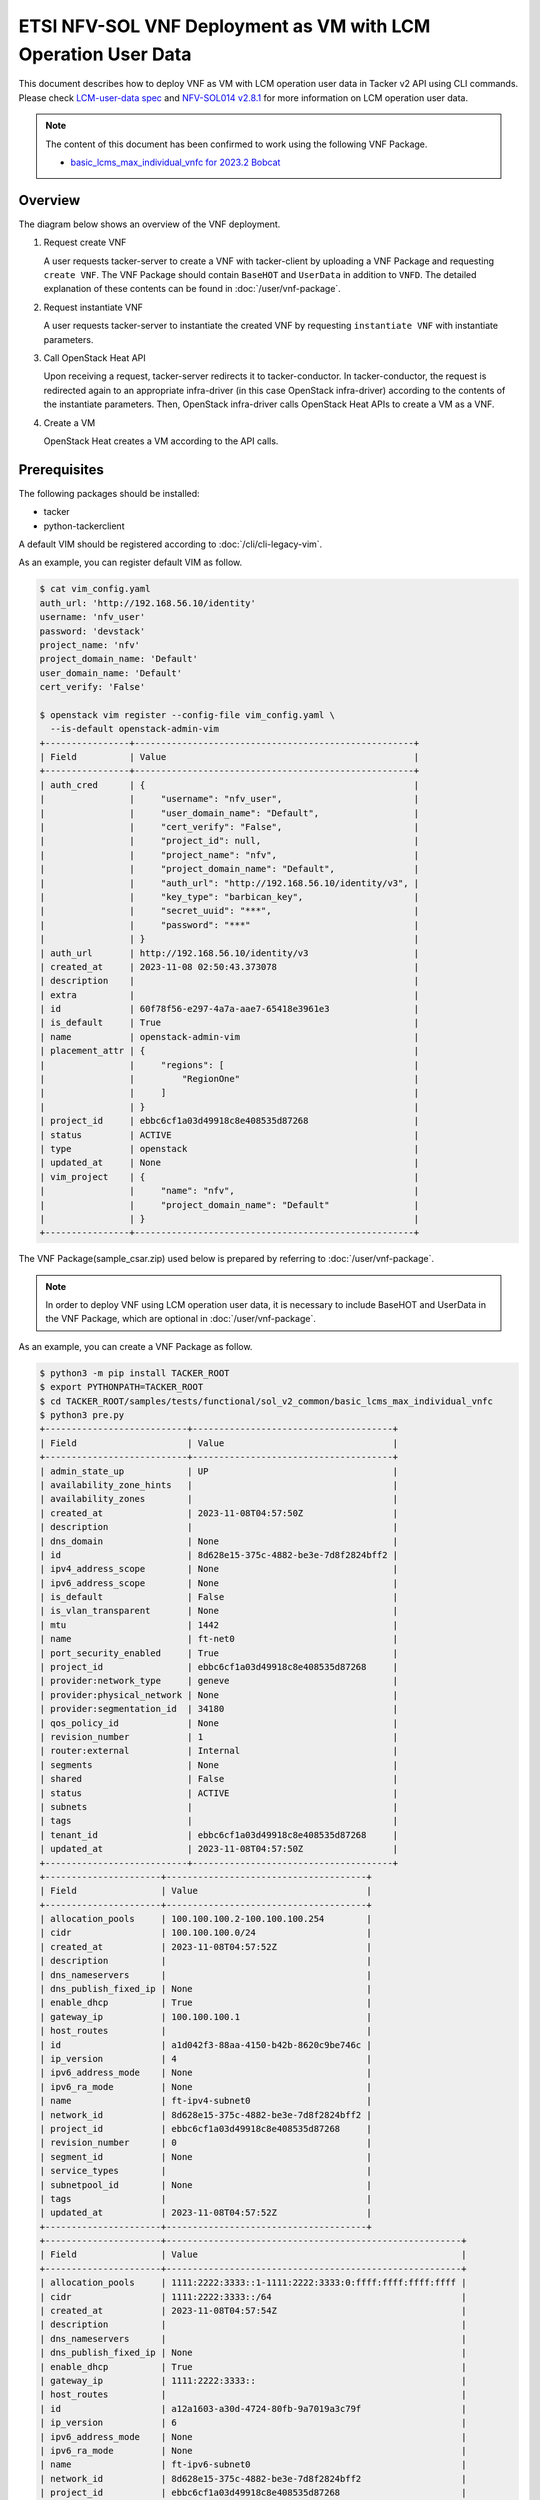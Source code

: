 ==============================================================
ETSI NFV-SOL VNF Deployment as VM with LCM Operation User Data
==============================================================

This document describes how to deploy VNF as VM with
LCM operation user data in Tacker v2 API using CLI commands.
Please check `LCM-user-data spec`_ and `NFV-SOL014 v2.8.1`_
for more information on LCM operation user data.

.. note::

  The content of this document has been confirmed to work
  using the following VNF Package.

  * `basic_lcms_max_individual_vnfc for 2023.2 Bobcat`_


Overview
--------

The diagram below shows an overview of the VNF deployment.

1. Request create VNF

   A user requests tacker-server to create a VNF with tacker-client by
   uploading a VNF Package and requesting ``create VNF``. The VNF Package
   should contain ``BaseHOT`` and ``UserData`` in addition to ``VNFD``.
   The detailed explanation of these contents can be found in
   :doc:`/user/vnf-package`.

2. Request instantiate VNF

   A user requests tacker-server to instantiate the created VNF by requesting
   ``instantiate VNF`` with instantiate parameters.

3. Call OpenStack Heat API

   Upon receiving a request, tacker-server redirects it to tacker-conductor.
   In tacker-conductor, the request is redirected again to an appropriate
   infra-driver (in this case OpenStack infra-driver) according to the contents
   of the instantiate parameters. Then, OpenStack infra-driver calls OpenStack
   Heat APIs to create a VM as a VNF.

4. Create a VM

   OpenStack Heat creates a VM according to the API calls.

.. figure:: img/deployment_with_user_data.svg


Prerequisites
-------------

The following packages should be installed:

* tacker
* python-tackerclient

A default VIM should be registered according to
:doc:`/cli/cli-legacy-vim`.

As an example, you can register default VIM as follow.

.. code-block:: console

  $ cat vim_config.yaml
  auth_url: 'http://192.168.56.10/identity'
  username: 'nfv_user'
  password: 'devstack'
  project_name: 'nfv'
  project_domain_name: 'Default'
  user_domain_name: 'Default'
  cert_verify: 'False'

  $ openstack vim register --config-file vim_config.yaml \
    --is-default openstack-admin-vim
  +----------------+-----------------------------------------------------+
  | Field          | Value                                               |
  +----------------+-----------------------------------------------------+
  | auth_cred      | {                                                   |
  |                |     "username": "nfv_user",                         |
  |                |     "user_domain_name": "Default",                  |
  |                |     "cert_verify": "False",                         |
  |                |     "project_id": null,                             |
  |                |     "project_name": "nfv",                          |
  |                |     "project_domain_name": "Default",               |
  |                |     "auth_url": "http://192.168.56.10/identity/v3", |
  |                |     "key_type": "barbican_key",                     |
  |                |     "secret_uuid": "***",                           |
  |                |     "password": "***"                               |
  |                | }                                                   |
  | auth_url       | http://192.168.56.10/identity/v3                    |
  | created_at     | 2023-11-08 02:50:43.373078                          |
  | description    |                                                     |
  | extra          |                                                     |
  | id             | 60f78f56-e297-4a7a-aae7-65418e3961e3                |
  | is_default     | True                                                |
  | name           | openstack-admin-vim                                 |
  | placement_attr | {                                                   |
  |                |     "regions": [                                    |
  |                |         "RegionOne"                                 |
  |                |     ]                                               |
  |                | }                                                   |
  | project_id     | ebbc6cf1a03d49918c8e408535d87268                    |
  | status         | ACTIVE                                              |
  | type           | openstack                                           |
  | updated_at     | None                                                |
  | vim_project    | {                                                   |
  |                |     "name": "nfv",                                  |
  |                |     "project_domain_name": "Default"                |
  |                | }                                                   |
  +----------------+-----------------------------------------------------+


The VNF Package(sample_csar.zip) used below is prepared
by referring to :doc:`/user/vnf-package`.

.. note::

  In order to deploy VNF using LCM operation user data,
  it is necessary to include BaseHOT and UserData in the VNF Package,
  which are optional in :doc:`/user/vnf-package`.


As an example, you can create a VNF Package as follow.

.. code-block:: console

  $ python3 -m pip install TACKER_ROOT
  $ export PYTHONPATH=TACKER_ROOT
  $ cd TACKER_ROOT/samples/tests/functional/sol_v2_common/basic_lcms_max_individual_vnfc
  $ python3 pre.py
  +---------------------------+--------------------------------------+
  | Field                     | Value                                |
  +---------------------------+--------------------------------------+
  | admin_state_up            | UP                                   |
  | availability_zone_hints   |                                      |
  | availability_zones        |                                      |
  | created_at                | 2023-11-08T04:57:50Z                 |
  | description               |                                      |
  | dns_domain                | None                                 |
  | id                        | 8d628e15-375c-4882-be3e-7d8f2824bff2 |
  | ipv4_address_scope        | None                                 |
  | ipv6_address_scope        | None                                 |
  | is_default                | False                                |
  | is_vlan_transparent       | None                                 |
  | mtu                       | 1442                                 |
  | name                      | ft-net0                              |
  | port_security_enabled     | True                                 |
  | project_id                | ebbc6cf1a03d49918c8e408535d87268     |
  | provider:network_type     | geneve                               |
  | provider:physical_network | None                                 |
  | provider:segmentation_id  | 34180                                |
  | qos_policy_id             | None                                 |
  | revision_number           | 1                                    |
  | router:external           | Internal                             |
  | segments                  | None                                 |
  | shared                    | False                                |
  | status                    | ACTIVE                               |
  | subnets                   |                                      |
  | tags                      |                                      |
  | tenant_id                 | ebbc6cf1a03d49918c8e408535d87268     |
  | updated_at                | 2023-11-08T04:57:50Z                 |
  +---------------------------+--------------------------------------+
  +----------------------+--------------------------------------+
  | Field                | Value                                |
  +----------------------+--------------------------------------+
  | allocation_pools     | 100.100.100.2-100.100.100.254        |
  | cidr                 | 100.100.100.0/24                     |
  | created_at           | 2023-11-08T04:57:52Z                 |
  | description          |                                      |
  | dns_nameservers      |                                      |
  | dns_publish_fixed_ip | None                                 |
  | enable_dhcp          | True                                 |
  | gateway_ip           | 100.100.100.1                        |
  | host_routes          |                                      |
  | id                   | a1d042f3-88aa-4150-b42b-8620c9be746c |
  | ip_version           | 4                                    |
  | ipv6_address_mode    | None                                 |
  | ipv6_ra_mode         | None                                 |
  | name                 | ft-ipv4-subnet0                      |
  | network_id           | 8d628e15-375c-4882-be3e-7d8f2824bff2 |
  | project_id           | ebbc6cf1a03d49918c8e408535d87268     |
  | revision_number      | 0                                    |
  | segment_id           | None                                 |
  | service_types        |                                      |
  | subnetpool_id        | None                                 |
  | tags                 |                                      |
  | updated_at           | 2023-11-08T04:57:52Z                 |
  +----------------------+--------------------------------------+
  +----------------------+--------------------------------------------------------+
  | Field                | Value                                                  |
  +----------------------+--------------------------------------------------------+
  | allocation_pools     | 1111:2222:3333::1-1111:2222:3333:0:ffff:ffff:ffff:ffff |
  | cidr                 | 1111:2222:3333::/64                                    |
  | created_at           | 2023-11-08T04:57:54Z                                   |
  | description          |                                                        |
  | dns_nameservers      |                                                        |
  | dns_publish_fixed_ip | None                                                   |
  | enable_dhcp          | True                                                   |
  | gateway_ip           | 1111:2222:3333::                                       |
  | host_routes          |                                                        |
  | id                   | a12a1603-a30d-4724-80fb-9a7019a3c79f                   |
  | ip_version           | 6                                                      |
  | ipv6_address_mode    | None                                                   |
  | ipv6_ra_mode         | None                                                   |
  | name                 | ft-ipv6-subnet0                                        |
  | network_id           | 8d628e15-375c-4882-be3e-7d8f2824bff2                   |
  | project_id           | ebbc6cf1a03d49918c8e408535d87268                       |
  | revision_number      | 0                                                      |
  | segment_id           | None                                                   |
  | service_types        |                                                        |
  | subnetpool_id        | None                                                   |
  | tags                 |                                                        |
  | updated_at           | 2023-11-08T04:57:54Z                                   |
  +----------------------+--------------------------------------------------------+
  +---------------------------+--------------------------------------+
  | Field                     | Value                                |
  +---------------------------+--------------------------------------+
  | admin_state_up            | UP                                   |
  | availability_zone_hints   |                                      |
  | availability_zones        |                                      |
  | created_at                | 2023-11-08T04:57:56Z                 |
  | description               |                                      |
  | dns_domain                | None                                 |
  | id                        | dcdd8e59-d303-4659-bdff-d32f2cb2b806 |
  | ipv4_address_scope        | None                                 |
  | ipv6_address_scope        | None                                 |
  | is_default                | False                                |
  | is_vlan_transparent       | None                                 |
  | mtu                       | 1442                                 |
  | name                      | ft-net1                              |
  | port_security_enabled     | True                                 |
  | project_id                | ebbc6cf1a03d49918c8e408535d87268     |
  | provider:network_type     | geneve                               |
  | provider:physical_network | None                                 |
  | provider:segmentation_id  | 19341                                |
  | qos_policy_id             | None                                 |
  | revision_number           | 1                                    |
  | router:external           | Internal                             |
  | segments                  | None                                 |
  | shared                    | False                                |
  | status                    | ACTIVE                               |
  | subnets                   |                                      |
  | tags                      |                                      |
  | tenant_id                 | ebbc6cf1a03d49918c8e408535d87268     |
  | updated_at                | 2023-11-08T04:57:56Z                 |
  +---------------------------+--------------------------------------+
  +----------------------+--------------------------------------+
  | Field                | Value                                |
  +----------------------+--------------------------------------+
  | allocation_pools     | 22.22.22.2-22.22.22.254              |
  | cidr                 | 22.22.22.0/24                        |
  | created_at           | 2023-11-08T04:57:58Z                 |
  | description          |                                      |
  | dns_nameservers      |                                      |
  | dns_publish_fixed_ip | None                                 |
  | enable_dhcp          | True                                 |
  | gateway_ip           | 22.22.22.1                           |
  | host_routes          |                                      |
  | id                   | ab38a204-8c01-4205-95c6-b4e74198700f |
  | ip_version           | 4                                    |
  | ipv6_address_mode    | None                                 |
  | ipv6_ra_mode         | None                                 |
  | name                 | ft-ipv4-subnet1                      |
  | network_id           | dcdd8e59-d303-4659-bdff-d32f2cb2b806 |
  | project_id           | ebbc6cf1a03d49918c8e408535d87268     |
  | revision_number      | 0                                    |
  | segment_id           | None                                 |
  | service_types        |                                      |
  | subnetpool_id        | None                                 |
  | tags                 |                                      |
  | updated_at           | 2023-11-08T04:57:58Z                 |
  +----------------------+--------------------------------------+
  +----------------------+--------------------------------------------------------+
  | Field                | Value                                                  |
  +----------------------+--------------------------------------------------------+
  | allocation_pools     | 1111:2222:4444::1-1111:2222:4444:0:ffff:ffff:ffff:ffff |
  | cidr                 | 1111:2222:4444::/64                                    |
  | created_at           | 2023-11-08T04:58:00Z                                   |
  | description          |                                                        |
  | dns_nameservers      |                                                        |
  | dns_publish_fixed_ip | None                                                   |
  | enable_dhcp          | True                                                   |
  | gateway_ip           | 1111:2222:4444::                                       |
  | host_routes          |                                                        |
  | id                   | 3f023732-8364-43e0-80de-00799d5b78af                   |
  | ip_version           | 6                                                      |
  | ipv6_address_mode    | None                                                   |
  | ipv6_ra_mode         | None                                                   |
  | name                 | ft-ipv6-subnet1                                        |
  | network_id           | dcdd8e59-d303-4659-bdff-d32f2cb2b806                   |
  | project_id           | ebbc6cf1a03d49918c8e408535d87268                       |
  | revision_number      | 0                                                      |
  | segment_id           | None                                                   |
  | service_types        |                                                        |
  | subnetpool_id        | None                                                   |
  | tags                 |                                                        |
  | updated_at           | 2023-11-08T04:58:00Z                                   |
  +----------------------+--------------------------------------------------------+
  +-------------------------+---------------------------------------------------------------------------+
  | Field                   | Value                                                                     |
  +-------------------------+---------------------------------------------------------------------------+
  | admin_state_up          | UP                                                                        |
  | allowed_address_pairs   |                                                                           |
  | binding_host_id         |                                                                           |
  | binding_profile         |                                                                           |
  | binding_vif_details     |                                                                           |
  | binding_vif_type        | unbound                                                                   |
  | binding_vnic_type       | normal                                                                    |
  | created_at              | 2023-11-08T04:58:02Z                                                      |
  | data_plane_status       | None                                                                      |
  | description             |                                                                           |
  | device_id               |                                                                           |
  | device_owner            |                                                                           |
  | device_profile          | None                                                                      |
  | dns_assignment          | None                                                                      |
  | dns_domain              | None                                                                      |
  | dns_name                | None                                                                      |
  | extra_dhcp_opts         |                                                                           |
  | fixed_ips               | ip_address='10.10.0.34', subnet_id='649c956c-1516-4d92-a6bc-ce936d8a880d' |
  | hardware_offload_type   | None                                                                      |
  | id                      | 389ade82-7618-4b42-bc90-5ebbac0863cf                                      |
  | ip_allocation           | None                                                                      |
  | mac_address             | fa:16:3e:be:f3:50                                                         |
  | name                    | VDU2_CP1-1                                                                |
  | network_id              | 6a3aeb3a-fb8b-4d27-a5f1-4f148aeb303f                                      |
  | numa_affinity_policy    | None                                                                      |
  | port_security_enabled   | True                                                                      |
  | project_id              | ebbc6cf1a03d49918c8e408535d87268                                          |
  | propagate_uplink_status | None                                                                      |
  | qos_network_policy_id   | None                                                                      |
  | qos_policy_id           | None                                                                      |
  | resource_request        | None                                                                      |
  | revision_number         | 1                                                                         |
  | security_group_ids      | fcca932a-c14b-4e67-825c-848a62b54acc                                      |
  | status                  | DOWN                                                                      |
  | tags                    |                                                                           |
  | trunk_details           | None                                                                      |
  | updated_at              | 2023-11-08T04:58:02Z                                                      |
  +-------------------------+---------------------------------------------------------------------------+
  +-------------------------+----------------------------------------------------------------------------+
  | Field                   | Value                                                                      |
  +-------------------------+----------------------------------------------------------------------------+
  | admin_state_up          | UP                                                                         |
  | allowed_address_pairs   |                                                                            |
  | binding_host_id         |                                                                            |
  | binding_profile         |                                                                            |
  | binding_vif_details     |                                                                            |
  | binding_vif_type        | unbound                                                                    |
  | binding_vnic_type       | normal                                                                     |
  | created_at              | 2023-11-08T04:58:04Z                                                       |
  | data_plane_status       | None                                                                       |
  | description             |                                                                            |
  | device_id               |                                                                            |
  | device_owner            |                                                                            |
  | device_profile          | None                                                                       |
  | dns_assignment          | None                                                                       |
  | dns_domain              | None                                                                       |
  | dns_name                | None                                                                       |
  | extra_dhcp_opts         |                                                                            |
  | fixed_ips               | ip_address='10.10.0.171', subnet_id='649c956c-1516-4d92-a6bc-ce936d8a880d' |
  | hardware_offload_type   | None                                                                       |
  | id                      | 33f4e82d-fa74-4961-b0cd-4ae39a51b4a0                                       |
  | ip_allocation           | None                                                                       |
  | mac_address             | fa:16:3e:f0:25:ee                                                          |
  | name                    | VDU2_CP1-2                                                                 |
  | network_id              | 6a3aeb3a-fb8b-4d27-a5f1-4f148aeb303f                                       |
  | numa_affinity_policy    | None                                                                       |
  | port_security_enabled   | True                                                                       |
  | project_id              | ebbc6cf1a03d49918c8e408535d87268                                           |
  | propagate_uplink_status | None                                                                       |
  | qos_network_policy_id   | None                                                                       |
  | qos_policy_id           | None                                                                       |
  | resource_request        | None                                                                       |
  | revision_number         | 1                                                                          |
  | security_group_ids      | fcca932a-c14b-4e67-825c-848a62b54acc                                       |
  | status                  | DOWN                                                                       |
  | tags                    |                                                                            |
  | trunk_details           | None                                                                       |
  | updated_at              | 2023-11-08T04:58:04Z                                                       |
  +-------------------------+----------------------------------------------------------------------------+
  $ python3 pkggen.py
  #####################################################################
  # Run pre.py if an error occurs                                     #
  #  - If an error occurs, run the pre.py script in advance           #
  #    to create the openstack resource required to run this script.  #
  # Run post.py when you finish tests                                 #
  #  - When you no longer need these openstack resources              #
  #    after testing, run post.py and delete them.                    #
  # vnfc ids should be changed in heal req files by show vnf manually.#
  #####################################################################
  $ ll
  ...
  drwxr-xr-x  6 stack stack     4096 Nov  5 23:46 contents/
  -rw-r--r--  1 stack stack     6656 Nov  5 23:46 pkggen.py
  -rw-rw-r--  1 stack stack 15772614 Nov  8 06:35 basic_lcms_max_individual_vnfc.zip
  ...


.. note::

  In this document, ``TACKER_ROOT`` is the root of tacker's repository on
  the server.


After you have done the above, you will have the sample VNF package
`basic_lcms_max_individual_vnfc.zip`.


VNF Deployment Procedure as VM
------------------------------

In order to deploy VNF as a VM, it is necessary to execute
the following procedure.
Details of CLI commands are described in
:doc:`/cli/cli-etsi-vnfpkgm` and :doc:`/cli/cli-etsi-vnflcm`.


1. Create VNF Package Info
^^^^^^^^^^^^^^^^^^^^^^^^^^

Execute the following CLI command to create VNF Package.

.. code-block:: console

  $ openstack vnf package create


Result:

.. code-block:: console

  +-------------------+-------------------------------------------------------------------------------------------------+
  | Field             | Value                                                                                           |
  +-------------------+-------------------------------------------------------------------------------------------------+
  | ID                | aeb0f04a-06a5-40d5-b5dd-73720a886da4                                                            |
  | Links             | {                                                                                               |
  |                   |     "self": {                                                                                   |
  |                   |         "href": "/vnfpkgm/v1/vnf_packages/aeb0f04a-06a5-40d5-b5dd-73720a886da4"                 |
  |                   |     },                                                                                          |
  |                   |     "packageContent": {                                                                         |
  |                   |         "href": "/vnfpkgm/v1/vnf_packages/aeb0f04a-06a5-40d5-b5dd-73720a886da4/package_content" |
  |                   |     }                                                                                           |
  |                   | }                                                                                               |
  | Onboarding State  | CREATED                                                                                         |
  | Operational State | DISABLED                                                                                        |
  | Usage State       | NOT_IN_USE                                                                                      |
  | User Defined Data | {}                                                                                              |
  +-------------------+-------------------------------------------------------------------------------------------------+


After that, execute the following CLI command and confirm that
VNF Package creation was successful.

* Confirm that the 'Onboarding State' is 'CREATED'.
* Confirm that the 'Operational State' is 'DISABLED'.
* Confirm that the 'Usage State' is 'NOT_IN_USE'.

.. code-block:: console

  $ openstack vnf package show VNF_PACKAGE_ID \
    -c 'Onboarding State' -c 'Operational State' -c 'Usage State'


Result:

.. code-block:: console

  +-------------------+------------+
  | Field             | Value      |
  +-------------------+------------+
  | Onboarding State  | CREATED    |
  | Operational State | DISABLED   |
  | Usage State       | NOT_IN_USE |
  +-------------------+------------+


2. Upload VNF Package
^^^^^^^^^^^^^^^^^^^^^

Execute the following CLI command to upload VNF Package.

.. code-block:: console

  $ openstack vnf package upload --path sample_csar.zip VNF_PACKAGE_ID


Result:

.. code-block:: console

  Upload request for VNF package aeb0f04a-06a5-40d5-b5dd-73720a886da4 has been accepted.


After that, execute the following CLI command and confirm that
VNF Package uploading was successful.

* Confirm that the 'Onboarding State' is 'ONBOARDED'.
* Confirm that the 'Operational State' is 'ENABLED'.
* Confirm that the 'Usage State' is 'NOT_IN_USE'.
* Take a note of the 'VNFD ID' because you will need it in the next
  'Create VNF Identifier'.

.. note::

  The state of 'Onboarding State' changes in the order of
  'UPLOADING', 'PROCESSING', 'ONBOARDED'.


.. code-block:: console

  $ openstack vnf package show VNF_PACKAGE_ID \
    -c 'Onboarding State' -c 'Operational State' -c 'Usage State' -c 'VNFD ID'


Result:

.. code-block:: console

  +-------------------+--------------------------------------+
  | Field             | Value                                |
  +-------------------+--------------------------------------+
  | Onboarding State  | ONBOARDED                            |
  | Operational State | ENABLED                              |
  | Usage State       | NOT_IN_USE                           |
  | VNFD ID           | 005b0c0a-45a7-45b7-85b7-f7457227f241 |
  +-------------------+--------------------------------------+


3. Create VNF Identifier
^^^^^^^^^^^^^^^^^^^^^^^^

Execute the following CLI command to create a VNF instance.

.. code-block:: console

  $ openstack vnflcm create VNFD_ID --os-tacker-api-version 2


Result:

.. code-block:: console

  +-----------------------------+------------------------------------------------------------------------------------------------------------------+
  | Field                       | Value                                                                                                            |
  +-----------------------------+------------------------------------------------------------------------------------------------------------------+
  | ID                          | 394575b8-50ae-43a2-9aa6-a7691ea10794                                                                             |
  | Instantiation State         | NOT_INSTANTIATED                                                                                                 |
  | Links                       | {                                                                                                                |
  |                             |     "self": {                                                                                                    |
  |                             |         "href": "http://127.0.0.1:9890/vnflcm/v2/vnf_instances/394575b8-50ae-43a2-9aa6-a7691ea10794"             |
  |                             |     },                                                                                                           |
  |                             |     "instantiate": {                                                                                             |
  |                             |         "href": "http://127.0.0.1:9890/vnflcm/v2/vnf_instances/394575b8-50ae-43a2-9aa6-a7691ea10794/instantiate" |
  |                             |     }                                                                                                            |
  |                             | }                                                                                                                |
  | VNF Configurable Properties |                                                                                                                  |
  | VNF Instance Description    |                                                                                                                  |
  | VNF Instance Name           |                                                                                                                  |
  | VNF Product Name            | Sample VNF                                                                                                       |
  | VNF Provider                | Company                                                                                                          |
  | VNF Software Version        | 1.0                                                                                                              |
  | VNFD ID                     | 005b0c0a-45a7-45b7-85b7-f7457227f241                                                                             |
  | VNFD Version                | 1.0                                                                                                              |
  +-----------------------------+------------------------------------------------------------------------------------------------------------------+


After that, execute the following CLI command and confirm that
VNF instance creation was successful.

* Confirm that the 'Usage State' of the VNF Package is 'IN_USE'.
* Confirm that the 'Instantiation State' of the VNF instance
  is 'NOT_INSTANTIATED'.

.. code-block:: console

  $ openstack vnf package show VNF_PACKAGE_ID -c 'Usage State'


Result:

.. code-block:: console

  +-------------+--------+
  | Field       | Value  |
  +-------------+--------+
  | Usage State | IN_USE |
  +-------------+--------+


.. code-block:: console

  $ openstack vnflcm show VNF_INSTANCE_ID \
    -c 'Instantiation State' --os-tacker-api-version 2


Result:

.. code-block:: console

  +---------------------+------------------+
  | Field               | Value            |
  +---------------------+------------------+
  | Instantiation State | NOT_INSTANTIATED |
  +---------------------+------------------+


4. Instantiate VNF
^^^^^^^^^^^^^^^^^^

Create a sample_param_file.json file with the following format.
This is the file that defines the parameters for an instantiate request.
These parameters will be set in the body of the instantiate request.

Required parameter:

* flavourId
* additionalParams

.. note::

  Details of flavourId is described in :doc:`/user/vnfd-sol001`.


.. note::

  additionalParams is a parameter that can be described by KeyValuePairs.
  By setting the following two parameters in this parameter,
  instantiate using LCM operation user data becomes possible.
  For file_name.py and class_name, set the file name and class name
  described in Prerequisites.

  * lcm-operation-user-data: ./UserData/file_name.py
  * lcm-operation-user-data-class: class_name


Optional parameters:

* instantiationLevelId
* extVirtualLinks
* extManagedVirtualLinks
* vimConnectionInfo
* localizationLanguage
* extensions
* vnfConfigurableProperties

.. note::

  You can skip ``vimConnectionInfo`` only when you have
  the default VIM described in :doc:`/cli/cli-legacy-vim`.


.. note::

  This operation can specify the ``vimConnectionInfo``
  for the VNF instance.
  Even if this operation specify multiple ``vimConnectionInfo``
  associated with one VNF instance, only one of them will be used for
  life cycle management operations.


Param file with only required parameters:

.. code-block:: console

  {
    "flavourId":"simple",
    "additionalParams": {
      "lcm-operation-user-data": "./UserData/userdata_standard.py",
      "lcm-operation-user-data-class": "StandardUserData"
    }
  }

Param file with optional parameters:

.. code-block:: console

  {
    "flavourId": "simple",
    "instantiationLevelId": "instantiation_level_1",
    "extVirtualLinks": [
      {
        "id": "279b0e12-2cc7-48d3-89dc-c58369841763",
        "vimConnectionId": "vim1",
        "resourceProviderId": "Company",
        "resourceId": "6a3aeb3a-fb8b-4d27-a5f1-4f148aeb303f",
        "extCps": [
          {
            "cpdId": "VDU1_CP1",
            "cpConfig": {
              "VDU1_CP1": {
                "parentCpConfigId": "a9d72e2b-9b2f-48b8-9ca0-217ab3ba6f33",
                "cpProtocolData": [
                  {
                    "layerProtocol": "IP_OVER_ETHERNET",
                    "ipOverEthernet": {
                      "ipAddresses": [
                        {
                          "type": "IPV4",
                          "numDynamicAddresses": 1,
                          "subnetId": "649c956c-1516-4d92-a6bc-ce936d8a880d"
                        }
                      ]
                    }
                  }
                ]
              }
            }
          }
        ],
        "extLinkPorts": [
          {
            "id": "2871f033-5e38-4f5f-af26-09c6390648a8",
            "resourceHandle": {
              "resourceId": "389ade82-7618-4b42-bc90-5ebbac0863cf"
            }
          }
        ]
      }
    ],
    "extManagedVirtualLinks": [
      {
        "id": "c381e923-6208-43ac-acc9-f3afec76535a",
        "vnfVirtualLinkDescId": "internalVL1",
        "vimConnectionId": "vim1",
        "resourceProviderId": "Company",
        "resourceId": "9a94da3c-239f-469d-8cf9-5313a4e3961a",
        "extManagedMultisiteVirtualLinkId": "f850522e-c124-4ed9-8027-f15abc22e21d"
      }
    ],
    "vimConnectionInfo": {
      "vim1": {
        "vimId": "4db40866-054f-472d-b559-811e5aa7195c",
        "vimType": "ETSINFV.OPENSTACK_KEYSTONE.V_3",
        "interfaceInfo": {
          "endpoint": "http://localhost/identity/v3"
        },
        "accessInfo": {
          "username": "nfv_user",
          "region": "RegionOne",
          "password": "devstack",
          "project": "nfv",
          "projectDomain": "Default",
          "userDomain": "Default"
        },
        "extra": {
          "dummy-key": "dummy-val"
        }
      }
    },
    "localizationLanguage": "ja",
    "additionalParams": {
      "lcm-operation-user-data": "./UserData/userdata_standard.py",
      "lcm-operation-user-data-class": "StandardUserData"
    },
    "extensions": {
      "key": "value"
    },
    "vnfConfigurableProperties": {
      "key": "value"
    }
  }


Execute the following CLI command to instantiate VNF instance.

.. code-block:: console

  $ openstack vnflcm --os-tacker-api-version 2 instantiate VNF_INSTANCE_ID \
    ./sample_param_file.json


Result:

.. code-block:: console

  Instantiate request for VNF Instance 394575b8-50ae-43a2-9aa6-a7691ea10794 has been accepted.


After that, execute the following CLI command and confirm that
VNF instance instantiation was successful.

* Confirm that the 'Instantiation State' is 'INSTANTIATED'.

.. code-block:: console

  $ openstack vnflcm show VNF_INSTANCE_ID \
    -c 'Instantiation State' --os-tacker-api-version 2


Result:

.. code-block:: console

  +---------------------+--------------+
  | Field               | Value        |
  +---------------------+--------------+
  | Instantiation State | INSTANTIATED |
  +---------------------+--------------+


5. Terminate VNF
^^^^^^^^^^^^^^^^

Execute the following CLI command to terminate the VNF instance.

.. code-block:: console

  $ openstack vnflcm terminate VNF_INSTANCE_ID --os-tacker-api-version 2


Result:

.. code-block:: console

  Terminate request for VNF Instance '394575b8-50ae-43a2-9aa6-a7691ea10794' has been accepted.


After that, execute the following CLI command and confirm that
VNF instance termination was successful.

* Confirm that the 'Instantiation State' is 'NOT_INSTANTIATED'.

.. code-block:: console

  $ openstack vnflcm show VNF_INSTANCE_ID \
    -c 'Instantiation State' --os-tacker-api-version 2


Result:

.. code-block:: console

  +---------------------+------------------+
  | Field               | Value            |
  +---------------------+------------------+
  | Instantiation State | NOT_INSTANTIATED |
  +---------------------+------------------+


6. Delete VNF Identifier
^^^^^^^^^^^^^^^^^^^^^^^^

Execute the following CLI command to delete the VNF instance.

.. code-block:: console

  $ openstack vnflcm delete VNF_INSTANCE_ID --os-tacker-api-version 2


Result:

.. code-block:: console

  Vnf instance '394575b8-50ae-43a2-9aa6-a7691ea10794' is deleted successfully


After that, execute the following CLI command and confirm that
VNF instance deletion was successful.

* Confirm that the 'Usage State' of VNF Package is 'NOT_IN_USE'.
* Confirm that the VNF instance is not found.

.. code-block:: console

  $ openstack vnf package show VNF_PACKAGE_ID -c 'Usage State'


Result:

.. code-block:: console

  +-------------+------------+
  | Field       | Value      |
  +-------------+------------+
  | Usage State | NOT_IN_USE |
  +-------------+------------+


.. code-block:: console

  $ openstack vnflcm show VNF_INSTANCE_ID --os-tacker-api-version 2


Result:

.. code-block:: console

  VnfInstance 394575b8-50ae-43a2-9aa6-a7691ea10794 not found.


.. _LCM-user-data spec: https://specs.openstack.org/openstack/tacker-specs/specs/ussuri/lcm-operation-with-lcm-operation-user-data.html
.. _NFV-SOL014 v2.8.1: https://www.etsi.org/deliver/etsi_gs/NFV-SOL/001_099/014/02.08.01_60/gs_NFV-SOL014v020801p.pdf
.. _basic_lcms_max_individual_vnfc for 2023.2 Bobcat:
  https://opendev.org/openstack/tacker/src/branch/stable/2023.2/tacker/tests/functional/sol_v2_common/samples/basic_lcms_max_individual_vnfc
